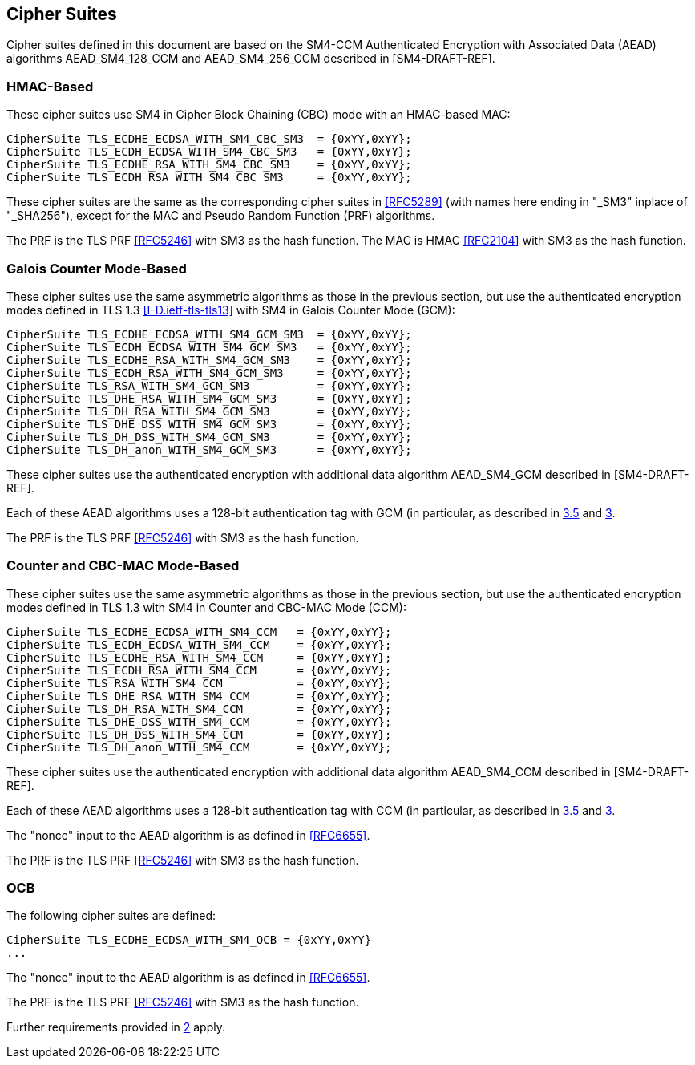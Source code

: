 
[[ciphers]]
== Cipher Suites

Cipher suites defined in this document are based on the SM4-CCM
Authenticated Encryption with Associated Data (AEAD) algorithms
AEAD_SM4_128_CCM and AEAD_SM4_256_CCM described in [SM4-DRAFT-REF].

=== HMAC-Based

These cipher suites use SM4 in Cipher Block Chaining
(CBC) mode with an HMAC-based MAC:

[source]
----
CipherSuite TLS_ECDHE_ECDSA_WITH_SM4_CBC_SM3  = {0xYY,0xYY};
CipherSuite TLS_ECDH_ECDSA_WITH_SM4_CBC_SM3   = {0xYY,0xYY};
CipherSuite TLS_ECDHE_RSA_WITH_SM4_CBC_SM3    = {0xYY,0xYY};
CipherSuite TLS_ECDH_RSA_WITH_SM4_CBC_SM3     = {0xYY,0xYY};
----

These cipher suites are the same as the corresponding cipher
suites in <<RFC5289>>
(with names here ending in "_SM3" inplace of "_SHA256"),
except for the MAC and Pseudo Random Function (PRF) algorithms.

The PRF is the TLS PRF <<RFC5246>> with SM3 as the hash function.
The MAC is HMAC <<RFC2104>> with SM3 as the hash function.


=== Galois Counter Mode-Based

These cipher suites use the same asymmetric algorithms as
those in the previous section, but use the authenticated
encryption modes defined in TLS 1.3 <<I-D.ietf-tls-tls13>>
with SM4 in Galois Counter Mode (GCM):

[source]
----
CipherSuite TLS_ECDHE_ECDSA_WITH_SM4_GCM_SM3  = {0xYY,0xYY};
CipherSuite TLS_ECDH_ECDSA_WITH_SM4_GCM_SM3   = {0xYY,0xYY};
CipherSuite TLS_ECDHE_RSA_WITH_SM4_GCM_SM3    = {0xYY,0xYY};
CipherSuite TLS_ECDH_RSA_WITH_SM4_GCM_SM3     = {0xYY,0xYY};
CipherSuite TLS_RSA_WITH_SM4_GCM_SM3          = {0xYY,0xYY};
CipherSuite TLS_DHE_RSA_WITH_SM4_GCM_SM3      = {0xYY,0xYY};
CipherSuite TLS_DH_RSA_WITH_SM4_GCM_SM3       = {0xYY,0xYY};
CipherSuite TLS_DHE_DSS_WITH_SM4_GCM_SM3      = {0xYY,0xYY};
CipherSuite TLS_DH_DSS_WITH_SM4_GCM_SM3       = {0xYY,0xYY};
CipherSuite TLS_DH_anon_WITH_SM4_GCM_SM3      = {0xYY,0xYY};
----

These cipher suites use the authenticated encryption with additional data
algorithm AEAD_SM4_GCM described in [SM4-DRAFT-REF].

Each of these AEAD algorithms uses a 128-bit authentication tag
with GCM (in particular, as described in <<RFC4366,3.5>> and <<RFC5288,3>>.

The PRF is the TLS PRF <<RFC5246>> with SM3 as the hash function.

[[ccm]]
=== Counter and CBC-MAC Mode-Based

These cipher suites use the same asymmetric algorithms as
those in the previous section, but use the authenticated
encryption modes defined in TLS 1.3 with SM4 in Counter and CBC-MAC Mode
(CCM):

[source]
----
CipherSuite TLS_ECDHE_ECDSA_WITH_SM4_CCM   = {0xYY,0xYY};
CipherSuite TLS_ECDH_ECDSA_WITH_SM4_CCM    = {0xYY,0xYY};
CipherSuite TLS_ECDHE_RSA_WITH_SM4_CCM     = {0xYY,0xYY};
CipherSuite TLS_ECDH_RSA_WITH_SM4_CCM      = {0xYY,0xYY};
CipherSuite TLS_RSA_WITH_SM4_CCM           = {0xYY,0xYY};
CipherSuite TLS_DHE_RSA_WITH_SM4_CCM       = {0xYY,0xYY};
CipherSuite TLS_DH_RSA_WITH_SM4_CCM        = {0xYY,0xYY};
CipherSuite TLS_DHE_DSS_WITH_SM4_CCM       = {0xYY,0xYY};
CipherSuite TLS_DH_DSS_WITH_SM4_CCM        = {0xYY,0xYY};
CipherSuite TLS_DH_anon_WITH_SM4_CCM       = {0xYY,0xYY};
----


These cipher suites use the authenticated encryption with additional data
algorithm AEAD_SM4_CCM described in [SM4-DRAFT-REF].

Each of these AEAD algorithms uses a 128-bit authentication tag
with CCM (in particular, as described in <<RFC4366,3.5>> and <<RFC5288,3>>.

The "nonce" input to the AEAD algorithm is as defined in <<RFC6655>>.

The PRF is the TLS PRF <<RFC5246>> with SM3 as the hash function.



=== OCB

The following cipher suites are defined:

[source]
----
CipherSuite TLS_ECDHE_ECDSA_WITH_SM4_OCB = {0xYY,0xYY}
...
----

The "nonce" input to the AEAD algorithm is as defined in <<RFC6655>>.

The PRF is the TLS PRF <<RFC5246>> with SM3 as the hash function.

Further requirements provided in <<RFC7251,2>> apply.

////
From rfc7251

   In DTLS, the 64-bit seq_num field is the 16-bit DTLS epoch field
   concatenated with the 48-bit sequence_number field.  The epoch and
   sequence_number appear in the DTLS record layer.

   This construction allows the internal counter to be 32 bits long,
   which is a convenient size for use with CCM.

   The ECDHE_ECDSA key exchange is performed as defined in [RFC4492],
   with the following additional stipulations:

   o  Curves with a cofactor equal to one SHOULD be used; this
      simplifies their use.

   o  The uncompressed point format MUST be supported.  Other point
      formats MAY be used.

   o  The client SHOULD offer the elliptic_curves extension, and the
      server SHOULD expect to receive it.

   o  The client MAY offer the ec_point_formats extension, but the
      server need not expect to receive it.

   o  Fundamental ECC algorithms [RFC6090] MAY be used as an
      implementation method.

   o  If the server uses a certificate, then the requirements in RFC
      4492 apply: "The server's certificate MUST contain an ECDSA-
      capable public key and be signed with ECDSA."  Guidance on
      acceptable choices of hashes and curves that can be used with each
      cipher suite is detailed in Section 2.2.  The Signature Algorithms
      extension (Section 7.4.1.4.1 of [RFC5246]) SHOULD be used to
      indicate support of those signature and hash algorithms.  If a
      client certificate is used, the same criteria SHOULD apply to it.
////


